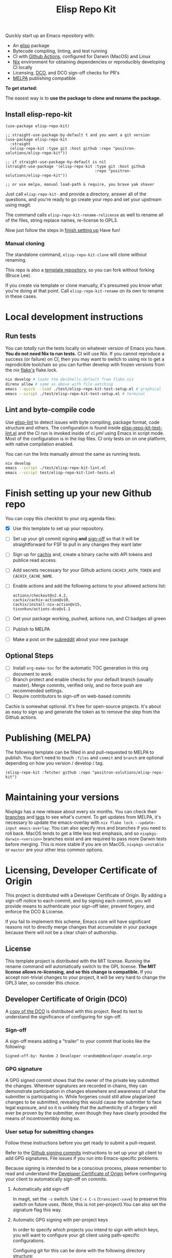 #+TITLE: Elisp Repo Kit

#+PROPERTY: LOGGING nil

# NOTE: To avoid having this in the info manual, we use HTML rather than Org
# syntax; it still appears with the GitHub renderer.
#+HTML: <a href="https://melpa.org/#/elisp-repo-kit"><img src="https://melpa.org/packages/elisp-repo-kit-badge.svg" alt="melpa package"></a> <a href="https://stable.melpa.org/#/elisp-repo-kit"><img src="https://stable.melpa.org/packages/elisp-repo-kit-badge.svg" alt="melpa stable package"></a>
#+HTML: <a href="https://github.com/positron-solutions/elisp-repo-kit/actions/?workflow=CI"><img src="https://github.com/positron-solutions/elisp-repo-kit/actions/workflows/ci.yml/badge.svg" alt="CI workflow status"></a>
#+HTML: <a href="https://github.com/positron-solutions/elisp-repo-kit/actions/?workflow=CI"><img src="https://badgen.net/github/checks/positron-solutions/elisp-repo-kit/release-0.11.0/ubuntu" alt="Linux tests"></a>
#+HTML: <a href="https://github.com/positron-solutions/elisp-repo-kit/actions/?workflow=CI"><img src="https://badgen.net/github/checks/positron-solutions/elisp-repo-kit/release-0.11.0/mac" alt="MacOS tests"></a>
#+HTML: <a href="https://github.com/positron-solutions/elisp-repo-kit/actions/?workflow=DCO+Check"><img src="https://github.com/positron-solutions/elisp-repo-kit/actions/workflows/lco.yml/badge.svg" alt="DCO Check"></a>

Quickly start up an Emacs repository with:

- An [[https://www.youtube.com/watch?v=RQK_DaaX34Q&list=PLEoMzSkcN8oPQtn7FQEF3D7sroZbXuPZ7][elisp]] package
- Bytecode compiling, linting, and test running
- CI with
  [[https://docs.github.com/en/actions/using-jobs/using-a-matrix-for-your-jobs][Github
  Actions]], configured for Darwin (MacOS) and Linux
- [[https://nixos.org/#examples][Nix]] environment for obtaining dependencies or
  reproducibly developing CI locally
- Licensing, [[https://developercertificate.org/][DCO]], and DCO sign-off checks for PR's
- [[https://github.com/melpa/melpa][MELPA]] publishing compatible

*To get started:*

The easest way is to *use the package to clone and rename the package.*

** Install elisp-repo-kit

  #+begin_src elisp
    (use-package elisp-repo-kit)

    ;; straight-use-package-by-default t and you want a git version
    (use-package elisp-repo-kit
      :straight
      (elisp-repo-kit :type git :host github :repo "positron-solutions/elisp-repo-kit"))

    ;; if straight-use-package-by-default is nil
    (straight-use-package '(elisp-repo-kit :type git :host github
                                           :repo "positron-solutions/elisp-repo-kit"))

    ;; or use melpa, manual load-path & require, you brave yak shaver
  #+end_src

 Just call =elisp-repo-kit-= and provide a directory, answer all
 of the questions, and you're ready to go create your repo and set your upstream
 using magit.

 The command calls =elisp-repo-kit-rename-relicense= as well to rename all of
 the files, string replace names, re-license to GPL3.

 Now just follow the steps in [[#finish-setting-up-your-new-github-repo][finish
 setting up]] Have fun!

*** Manual cloning

  The standalone command, =elisp-repo-kit-clone= will clone without renaming.

  This repo is also a
  [[https://docs.github.com/en/repositories/creating-and-managing-repositories/creating-a-repository-from-a-template][template
  repository]], so you can fork without forking (Bruce Lee).

  If you create via template or clone manually, it's presumed you know what
  you're doing at that point.  Call =elisp-repo-kit-rename= on its own to rename
  in these cases.

* Contents                                                         :noexport:
:PROPERTIES:
:TOC:      :include siblings
:END:
:CONTENTS:
- [[#local-development-instructions][Local development instructions]]
  - [[#run-tests][Run tests]]
  - [[#lint-and-byte-compile--code][Lint and byte-compile  code]]
- [[#finish-setting-up-your-new-github-repo][Finish setting up your new Github repo]]
  - [[#optional-steps][Optional Steps]]
- [[#publishing-melpa][Publishing (MELPA)]]
- [[#maintaining-your-versions][Maintaining your versions]]
- [[#licensing-developer-certificate-of-origin][Licensing, Developer Certificate of Origin]]
  - [[#license][License]]
  - [[#developer-certificate-of-origin-dco][Developer Certificate of Origin (DCO)]]
    - [[#sign-off][Sign-off]]
    - [[#gpg-signature][GPG signature]]
    - [[#user-setup-for-submitting-changes][User setup for submitting changes]]
      - [[#automatically-add-sign-off][Automatically add sign-off]]
      - [[#automatic-gpg-signing-with-per-project-keys][Automatic GPG signing with per-project keys]]
      - [[#manually-signing--adding-sign-off][Manually signing & adding sign-off]]
- [[#shout-outs][Shout-outs]]
:END:

* Local development instructions

** Run tests

You can /totally/ run the tests locally on whatever version of Emacs you have.
*You do not need Nix to run tests.* CI will use Nix.  If you cannot reproduce a
success (or failure) on CI, then you may want to switch to using nix to get a
reprodicible toolchain so you can further develop with frozen versions from the
nix [[https://nixos.wiki/wiki/Flakes][flake's]] flake.lock.

#+begin_src bash
  nix develop # loads the devShells.default from flake.nix
  direnv allow # same as above with file watching
  emacs --quick --load ./test/elisp-repo-kit-test-setup.el # graphical
  emacs --script ./test/elisp-repo-kit-test-setup.el # terminal
#+end_src

** Lint and byte-compile  code

Use [[https://github.com/gonewest818/elisp-lint][elisp-lint]] to detect issues
with byte compiling, package format, code structure and others.  The
configuration is found inside
[[./test/elisp-repo-kit-test-lint.el][elisp-repo-kit-test-lint.el]] and the CI
run is invoked inside of [[.github/workflows/ci.yml][ci.yml]] using Emacs in
script mode.  Most of the configuration is in the lisp files.  CI only tests on
on one platform, with native compilation enabled.

You can run the lints manually almost the same as running tests.
#+begin_src bash
  nix develop
  emacs --script ./test/elisp-repo-kit-lint.el
  emacs --script test/elisp-repo-kit-lint-tests.el
#+end_src

# NOTE: Native compilation is stated to be asynchronous.  I should verify that
# code is compiled before run.

* Finish setting up your new Github repo

You can copy this checklist to your org agenda files:

- [X] Use this template to set up your repository.
- [ ] Set up your git commit signing *and* [[#sign-off][sign-off]] so that it will
  be straightforward for FSF to pull in any changes they want later
- [ ] Sign up for [[https://app.cachix.org/][cachix]] and, create a binary cache
  with API tokens and publice read access.
- [ ] Add secrets necessary for your Github actions =CACHIX_AUTH_TOKEN= and
  =CACHIX_CACHE_NAME=.
- [ ] Enable actions and add the following actions to your allowed actions
  list:

  #+begin_src
  actions/checkout@v2.4.2,
  cachix/cachix-action@v10,
  cachix/install-nix-action@v15,
  tisonkun/actions-dco@v1.1
  #+end_src

- [ ] Get your package working, pushed, actions run, and CI badges all green
- [ ] Publish to MELPA
- [ ] Make a post on the [[https://old.reddit.com/r/emacs/][subreddit]] about your new package

** Optional Steps

 - [ ] Install =org-make-toc= for the automatic TOC generation in this org
   document to work.
 - [ ] Branch protect and enable checks for your default branch (usually master).
   Merge commits, verified only, and no force push are recommended settings.
 - [ ] Require contributors to sign-off on web-based commits

Cachix is somewhat optional.  It's free for open-source projects.  It's about as
easy to sign up and generate the token as to remove the step from the Github
actions.

* Publishing (MELPA)

The following template can be filled in and pull-requested to MELPA to publish.
You don't need to touch ~:files~ and ~commit~ and ~branch~ are optional
depending on how you version / develop / tag.

#+begin_src
(elisp-repo-kit :fetcher github :repo "positron-solutions/elisp-repo-kit")
#+end_src

* Maintaining your versions

Nixpkgs has a new release about every six months.  You can check their [[https://github.com/NixOS/nixpkgs/branches][branches]]
and [[https://github.com/NixOS/nixpkgs/tags][tags]] to see what's current.  To get updates from MELPA, it's necessary to
update the emacs-overlay with =nix flake lock --update-input emacs-overlay=.
You can also specify revs and branches if you need to roll back.  MacOS tends to
get a little less test emphasis, and so =nixpkgs-darwin-<version>= branches
exist and are required to pass more Darwin tests before merging.  This is more
stable if you are on MacOS. =nixpkgs-unstable= or =master= are your other less
common options.

* Licensing, Developer Certificate of Origin

  This project is distributed with a Developer Certificate of Origin.  By adding
  a sign-off notice to each commit, and by signing each commit, you will provide
  means to authenticate your sign-off later, prevent forgery, and enforce the
  DCO & License.

  If you fail to implement this scheme, Emacs core will have significant reasons
  not to directly merge changes that accumulate in your package because there
  will not be a clear chain of authorship.

** License

   This template project is distributed with the MIT license. Running the rename
   command will automatically switch to the GPL license.  *The MIT license
   allows re-licensing, and so this change is compatible.* If you accept
   non-trivial changes to your project, it will be very hard to change the GPL3
   later, so consider this choice.

** Developer Certificate of Origin (DCO)

   A [[./DCO][copy of the DCO]] is distributed with this project.  Read its text to
   understand the significance of configuring for sign-off.

*** Sign-off

    A sign-off means adding a "trailer" to your commit that looks like the
    following:

    #+begin_src
    Signed-off-by: Random J Developer <random@developer.example.org>
    #+end_src

*** GPG signature

    A GPG signed commit shows that the owner of the private key submitted the
    changes.  Wherever signatures are recorded in chains, they can demonstrate
    participation in changes elsewhere and awareness of what the submitter is
    participating in.  While forgeries could still allow plagiarized changes to
    be submitted, revealing this would cause the submitter to face legal
    exposure, and so it is unlikely that the authenticity of a forgery will ever
    be proven by the submitter, even though they have clearly provided the means
    of incontrovertibly doing so.

*** User setup for submitting changes

    Follow these instructions before you get ready to submit a pull-request.

    Refer to the
    [[https://docs.github.com/en/authentication/managing-commit-signature-verification/signing-commits][Github
    signing commits]] instructions to set up your git client to add GPG
    signatures.  File issues if you run into Emacs-specific problems.

    Because signing is intended to be a conscious process, please remember to
    read and understand the [[./DCO][Developer Certificate of Origin]] before confinguring
    your client to automatically sign-off on commits.

**** Automatically add sign-off

     In magit, set the =-s= switch.  Use =C-x C-s= (=transient-save=) to
     preserve this switch on future uses.  (Note, this is not per-project).You
     can also set the signature flag this way.

**** Automatic GPG signing with per-project keys
    
    In order to specify which projects you intend to sign with which keys, you
    will want to configure your git client using path-specific configurations.

    Configuing git for this can be done with the following directory structure:

    #+begin_src
    /home/rjdeveloper/
    ├── .gitconfig
    └── .gitconfig.d
        ├── sco-linux-projects.conf
        ├── other-projects.conf
        └── gpg-signing-projects.conf
    #+end_src

    In your root config, ~.gitconfig~, add an =includeIf= directive that will load the
    configuration you use for projects you intend to GPG sign commits for.

    #+begin_src
    [includeIf "gitdir:/home/rjdeveloper/**/gpg-signing/**/.git"]
      path = "~/.gitconfig.d/gpg-signing-projects.conf"
    #+end_src

    In the ~gpg-signing-projects.conf~ add your GPG signing configuration from
    earlier.  =sign= adds the GPG signature automatically.  File an issue if you
    need help with multiple GPG homes or other configurations.

    #+begin_src
    [user]
      name = "Random J Developer"
      email = "random@developer.example.org"
      signingkey = "5FF0EBDC623B3AD4"

    [commit]
      sign = true
      gpgSign = true
    #+end_src

**** Manually signing & adding sign-off

    If you don't like these configurations and want to individually indicate you
    have read and intend to apply the DCO to your changes, these commands are
    equivalent:

    #+begin_src bash
      git commit -s -S --message "I don't like using .gitconfig"

      # To clean up a commit
      git commit --amend -s -S --no-message

      # Combine with rebase to sign / sign-off multiple existing commits
      git rebase -i
    #+end_src

* Shout-outs

- [[https://github.com/alphapapa][alphapapa]] for being super prolific at
  everything, including package writing, documentation, and activity on various
  social platforms
- [[https://github.com/adisbladis][adisbladis]] for the Nix overlay that makes
  the CI and local development so nice
- [[https://www.fsf.org/][FSF]] for the Yak shaving club

# Local Variables:
# eval: (require 'org-make-toc)
# before-save-hook: org-make-toc
# org-export-with-properties: ()
# org-export-with-title: t
# End:
